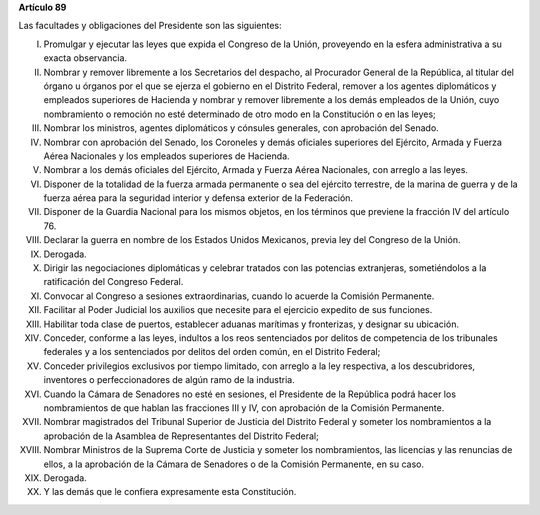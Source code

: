 **Artículo 89**

Las facultades y obligaciones del Presidente son las siguientes:

I. Promulgar y ejecutar las leyes que expida el Congreso de la Unión,
   proveyendo en la esfera administrativa a su exacta observancia.

II. Nombrar y remover libremente a los Secretarios del despacho, al
    Procurador General de la República, al titular del órgano u órganos
    por el que se ejerza el gobierno en el Distrito Federal, remover a
    los agentes diplomáticos y empleados superiores de Hacienda y
    nombrar y remover libremente a los demás empleados de la Unión, cuyo
    nombramiento o remoción no esté determinado de otro modo en la
    Constitución o en las leyes;

III. Nombrar los ministros, agentes diplomáticos y cónsules generales,
     con aprobación del Senado.

IV. Nombrar con aprobación del Senado, los Coroneles y demás oficiales
    superiores del Ejército, Armada y Fuerza Aérea Nacionales y los
    empleados superiores de Hacienda.

V. Nombrar a los demás oficiales del Ejército, Armada y Fuerza Aérea
   Nacionales, con arreglo a las leyes.

VI. Disponer de la totalidad de la fuerza armada permanente o sea del
    ejército terrestre, de la marina de guerra y de la fuerza aérea para
    la seguridad interior y defensa exterior de la Federación.

VII. Disponer de la Guardia Nacional para los mismos objetos, en los
     términos que previene la fracción IV del artículo 76.

VIII. Declarar la guerra en nombre de los Estados Unidos Mexicanos,
      previa ley del Congreso de la Unión.

IX. Derogada.

X. Dirigir las negociaciones diplomáticas y celebrar tratados con las
   potencias extranjeras, sometiéndolos a la ratificación del Congreso
   Federal.

XI. Convocar al Congreso a sesiones extraordinarias, cuando lo acuerde
    la Comisión Permanente.

XII. Facilitar al Poder Judicial los auxilios que necesite para el
     ejercicio expedito de sus funciones.

XIII. Habilitar toda clase de puertos, establecer aduanas marítimas y
      fronterizas, y designar su ubicación.

XIV. Conceder, conforme a las leyes, indultos a los reos sentenciados
     por delitos de competencia de los tribunales federales y a los
     sentenciados por delitos del orden común, en el Distrito Federal;

XV. Conceder privilegios exclusivos por tiempo limitado, con arreglo a
    la ley respectiva, a los descubridores, inventores o
    perfeccionadores de algún ramo de la industria.

XVI. Cuando la Cámara de Senadores no esté en sesiones, el Presidente de
     la República podrá hacer los nombramientos de que hablan las
     fracciones III y IV, con aprobación de la Comisión Permanente.

XVII. Nombrar magistrados del Tribunal Superior de Justicia del Distrito
      Federal y someter los nombramientos a la aprobación de la Asamblea
      de Representantes del Distrito Federal;

XVIII. Nombrar Ministros de la Suprema Corte de Justicia y someter los
       nombramientos, las licencias y las renuncias de ellos, a la
       aprobación de la Cámara de Senadores o de la Comisión Permanente,
       en su caso.

XIX. Derogada.

XX. Y las demás que le confiera expresamente esta Constitución.
